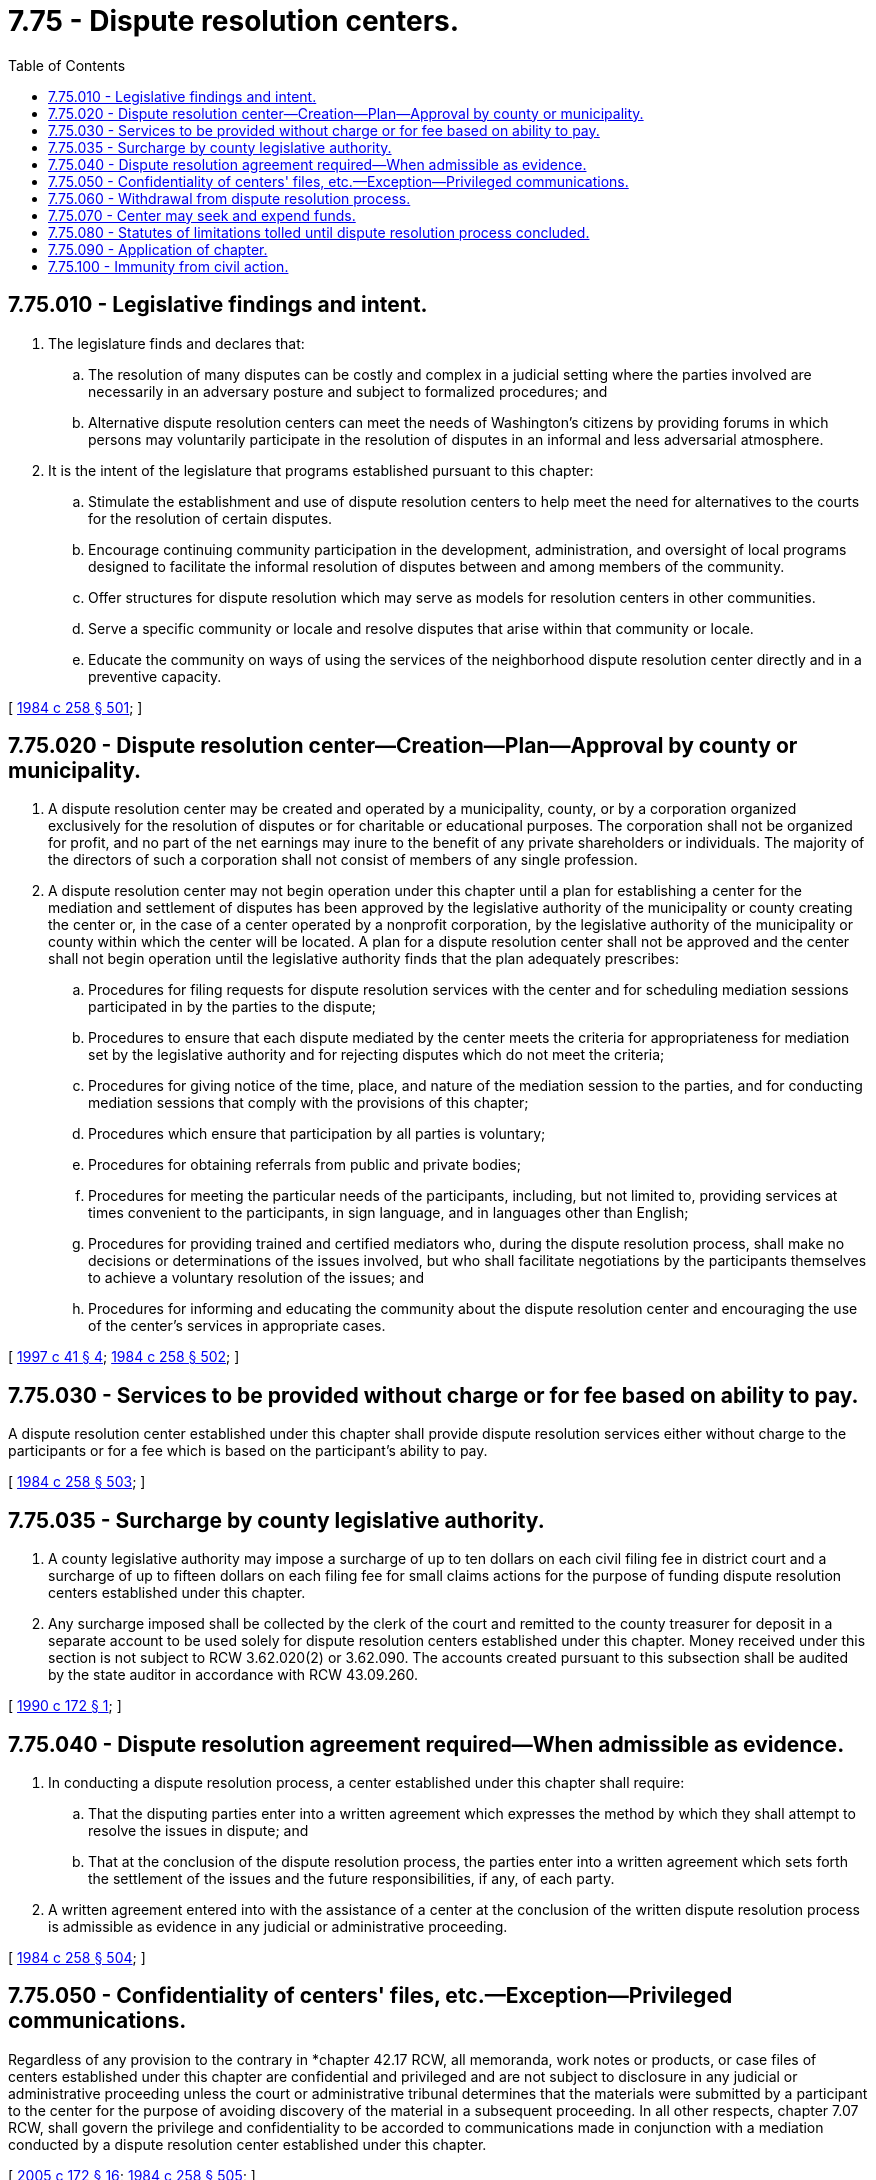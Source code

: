 = 7.75 - Dispute resolution centers.
:toc:

== 7.75.010 - Legislative findings and intent.
. The legislature finds and declares that:

.. The resolution of many disputes can be costly and complex in a judicial setting where the parties involved are necessarily in an adversary posture and subject to formalized procedures; and

.. Alternative dispute resolution centers can meet the needs of Washington's citizens by providing forums in which persons may voluntarily participate in the resolution of disputes in an informal and less adversarial atmosphere.

. It is the intent of the legislature that programs established pursuant to this chapter:

.. Stimulate the establishment and use of dispute resolution centers to help meet the need for alternatives to the courts for the resolution of certain disputes.

.. Encourage continuing community participation in the development, administration, and oversight of local programs designed to facilitate the informal resolution of disputes between and among members of the community.

.. Offer structures for dispute resolution which may serve as models for resolution centers in other communities.

.. Serve a specific community or locale and resolve disputes that arise within that community or locale.

.. Educate the community on ways of using the services of the neighborhood dispute resolution center directly and in a preventive capacity.

[ http://leg.wa.gov/CodeReviser/documents/sessionlaw/1984c258.pdf?cite=1984%20c%20258%20§%20501[1984 c 258 § 501]; ]

== 7.75.020 - Dispute resolution center—Creation—Plan—Approval by county or municipality.
. A dispute resolution center may be created and operated by a municipality, county, or by a corporation organized exclusively for the resolution of disputes or for charitable or educational purposes. The corporation shall not be organized for profit, and no part of the net earnings may inure to the benefit of any private shareholders or individuals. The majority of the directors of such a corporation shall not consist of members of any single profession.

. A dispute resolution center may not begin operation under this chapter until a plan for establishing a center for the mediation and settlement of disputes has been approved by the legislative authority of the municipality or county creating the center or, in the case of a center operated by a nonprofit corporation, by the legislative authority of the municipality or county within which the center will be located. A plan for a dispute resolution center shall not be approved and the center shall not begin operation until the legislative authority finds that the plan adequately prescribes:

.. Procedures for filing requests for dispute resolution services with the center and for scheduling mediation sessions participated in by the parties to the dispute;

.. Procedures to ensure that each dispute mediated by the center meets the criteria for appropriateness for mediation set by the legislative authority and for rejecting disputes which do not meet the criteria;

.. Procedures for giving notice of the time, place, and nature of the mediation session to the parties, and for conducting mediation sessions that comply with the provisions of this chapter;

.. Procedures which ensure that participation by all parties is voluntary;

.. Procedures for obtaining referrals from public and private bodies;

.. Procedures for meeting the particular needs of the participants, including, but not limited to, providing services at times convenient to the participants, in sign language, and in languages other than English;

.. Procedures for providing trained and certified mediators who, during the dispute resolution process, shall make no decisions or determinations of the issues involved, but who shall facilitate negotiations by the participants themselves to achieve a voluntary resolution of the issues; and

.. Procedures for informing and educating the community about the dispute resolution center and encouraging the use of the center's services in appropriate cases.

[ http://lawfilesext.leg.wa.gov/biennium/1997-98/Pdf/Bills/Session%20Laws/Senate/5426.SL.pdf?cite=1997%20c%2041%20§%204[1997 c 41 § 4]; http://leg.wa.gov/CodeReviser/documents/sessionlaw/1984c258.pdf?cite=1984%20c%20258%20§%20502[1984 c 258 § 502]; ]

== 7.75.030 - Services to be provided without charge or for fee based on ability to pay.
A dispute resolution center established under this chapter shall provide dispute resolution services either without charge to the participants or for a fee which is based on the participant's ability to pay.

[ http://leg.wa.gov/CodeReviser/documents/sessionlaw/1984c258.pdf?cite=1984%20c%20258%20§%20503[1984 c 258 § 503]; ]

== 7.75.035 - Surcharge by county legislative authority.
. A county legislative authority may impose a surcharge of up to ten dollars on each civil filing fee in district court and a surcharge of up to fifteen dollars on each filing fee for small claims actions for the purpose of funding dispute resolution centers established under this chapter.

. Any surcharge imposed shall be collected by the clerk of the court and remitted to the county treasurer for deposit in a separate account to be used solely for dispute resolution centers established under this chapter. Money received under this section is not subject to RCW 3.62.020(2) or 3.62.090. The accounts created pursuant to this subsection shall be audited by the state auditor in accordance with RCW 43.09.260.

[ http://leg.wa.gov/CodeReviser/documents/sessionlaw/1990c172.pdf?cite=1990%20c%20172%20§%201[1990 c 172 § 1]; ]

== 7.75.040 - Dispute resolution agreement required—When admissible as evidence.
. In conducting a dispute resolution process, a center established under this chapter shall require:

.. That the disputing parties enter into a written agreement which expresses the method by which they shall attempt to resolve the issues in dispute; and

.. That at the conclusion of the dispute resolution process, the parties enter into a written agreement which sets forth the settlement of the issues and the future responsibilities, if any, of each party.

. A written agreement entered into with the assistance of a center at the conclusion of the written dispute resolution process is admissible as evidence in any judicial or administrative proceeding.

[ http://leg.wa.gov/CodeReviser/documents/sessionlaw/1984c258.pdf?cite=1984%20c%20258%20§%20504[1984 c 258 § 504]; ]

== 7.75.050 - Confidentiality of centers' files, etc.—Exception—Privileged communications.
Regardless of any provision to the contrary in *chapter 42.17 RCW, all memoranda, work notes or products, or case files of centers established under this chapter are confidential and privileged and are not subject to disclosure in any judicial or administrative proceeding unless the court or administrative tribunal determines that the materials were submitted by a participant to the center for the purpose of avoiding discovery of the material in a subsequent proceeding. In all other respects, chapter 7.07 RCW, shall govern the privilege and confidentiality to be accorded to communications made in conjunction with a mediation conducted by a dispute resolution center established under this chapter.

[ http://lawfilesext.leg.wa.gov/biennium/2005-06/Pdf/Bills/Session%20Laws/Senate/5173-S.SL.pdf?cite=2005%20c%20172%20§%2016[2005 c 172 § 16]; http://leg.wa.gov/CodeReviser/documents/sessionlaw/1984c258.pdf?cite=1984%20c%20258%20§%20505[1984 c 258 § 505]; ]

== 7.75.060 - Withdrawal from dispute resolution process.
Any person who voluntarily enters a dispute resolution process at a center established under this chapter may revoke his or her consent, withdraw from dispute resolution, and seek judicial or administrative redress prior to reaching a written resolution agreement. The withdrawal shall be in writing. No legal penalty, sanction, or restraint may be imposed upon the person.

[ http://leg.wa.gov/CodeReviser/documents/sessionlaw/1984c258.pdf?cite=1984%20c%20258%20§%20506[1984 c 258 § 506]; ]

== 7.75.070 - Center may seek and expend funds.
A dispute resolution center established under this chapter may seek and accept contributions from counties and municipalities, agencies of the state and federal governments, private sources, and any other available funds, and may expend the funds to carry out the purposes of this chapter.

[ http://leg.wa.gov/CodeReviser/documents/sessionlaw/1984c258.pdf?cite=1984%20c%20258%20§%20507[1984 c 258 § 507]; ]

== 7.75.080 - Statutes of limitations tolled until dispute resolution process concluded.
Any applicable statute of limitations shall be tolled as to participants in dispute resolution at a center established under this chapter during the period which begins with the date of the participants' execution of the written agreement required by RCW 7.75.040(1)(a) and ends on the date that a written agreement at the conclusion of the dispute resolution process is executed under RCW 7.75.040(1)(b) or a participant's written notice of withdrawal from the dispute resolution process is executed under RCW 7.75.060.

[ http://leg.wa.gov/CodeReviser/documents/sessionlaw/1984c258.pdf?cite=1984%20c%20258%20§%20508[1984 c 258 § 508]; ]

== 7.75.090 - Application of chapter.
Nothing in this chapter precludes any person or persons not operating under RCW 7.75.020 from providing dispute resolution services. However, the provisions of RCW 7.75.050, relating to confidentiality, and RCW 7.75.080, relating to statutes of limitation, apply only to proceedings conducted by a dispute resolution center established under this chapter.

[ http://leg.wa.gov/CodeReviser/documents/sessionlaw/1984c258.pdf?cite=1984%20c%20258%20§%20509[1984 c 258 § 509]; ]

== 7.75.100 - Immunity from civil action.
. Members of the board of directors of a dispute resolution center are immune from suit in any civil action based upon any proceedings or other official acts performed in good faith as members of the board.

. Employees and volunteers of a dispute resolution center are immune from suit in any civil action based on any proceedings or other official acts performed in their capacity as employees or volunteers, except in cases of wilful or wanton misconduct.

. A dispute resolution center is immune from suit in any civil action based on any of its proceedings or other official acts performed by its employees, volunteers, or members or its board of directors, except (a) in cases of wilful or wanton misconduct by its employees or volunteers, and (b) in cases of official acts performed in bad faith by members of its board.

[ http://leg.wa.gov/CodeReviser/documents/sessionlaw/1986c95.pdf?cite=1986%20c%2095%20§%202[1986 c 95 § 2]; ]

